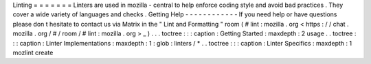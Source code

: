 Linting
=
=
=
=
=
=
=
Linters
are
used
in
mozilla
-
central
to
help
enforce
coding
style
and
avoid
bad
practices
.
They
cover
a
wide
variety
of
languages
and
checks
.
Getting
Help
-
-
-
-
-
-
-
-
-
-
-
-
If
you
need
help
or
have
questions
please
don
t
hesitate
to
contact
us
via
Matrix
in
the
"
Lint
and
Formatting
"
room
(
#
lint
:
mozilla
.
org
<
https
:
/
/
chat
.
mozilla
.
org
/
#
/
room
/
#
lint
:
mozilla
.
org
>
_
)
.
.
.
toctree
:
:
:
caption
:
Getting
Started
:
maxdepth
:
2
usage
.
.
toctree
:
:
:
caption
:
Linter
Implementations
:
maxdepth
:
1
:
glob
:
linters
/
*
.
.
toctree
:
:
:
caption
:
Linter
Specifics
:
maxdepth
:
1
mozlint
create

